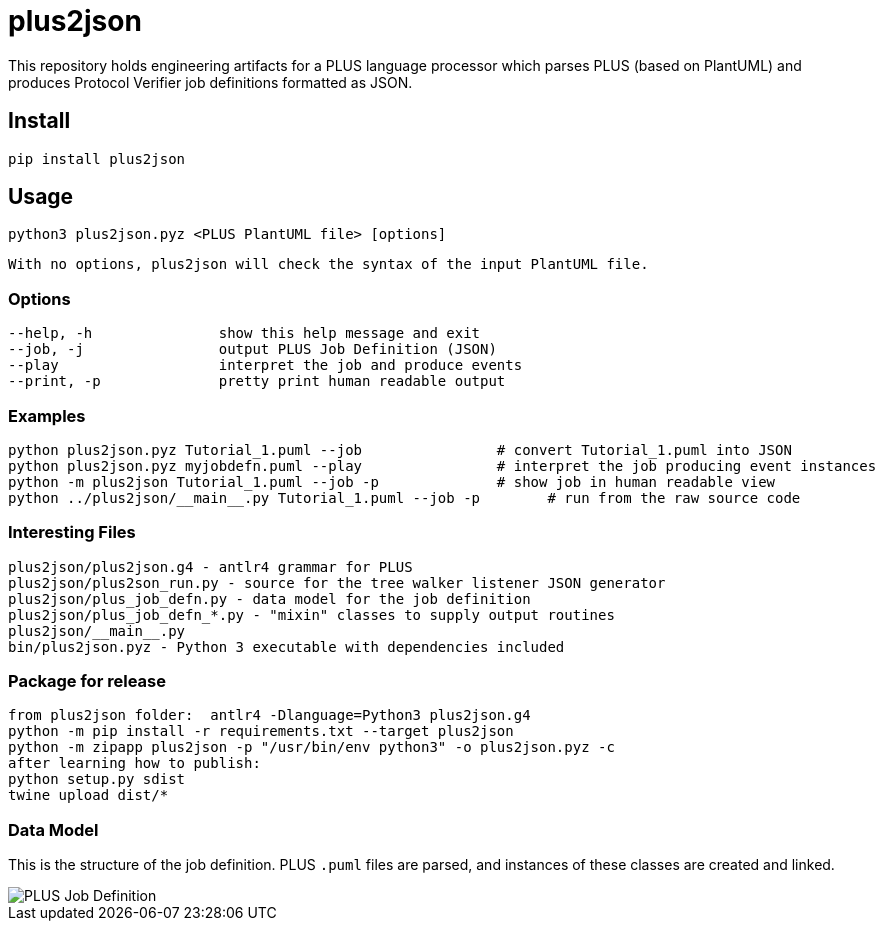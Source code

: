 = plus2json

This repository holds engineering artifacts for a PLUS language processor
which parses PLUS (based on PlantUML) and produces Protocol Verifier
job definitions formatted as JSON.

== Install

 pip install plus2json

== Usage

  python3 plus2json.pyz <PLUS PlantUML file> [options]

  With no options, plus2json will check the syntax of the input PlantUML file.

=== Options

 --help, -h               show this help message and exit
 --job, -j                output PLUS Job Definition (JSON)
 --play                   interpret the job and produce events
 --print, -p              pretty print human readable output

=== Examples

 python plus2json.pyz Tutorial_1.puml --job                # convert Tutorial_1.puml into JSON
 python plus2json.pyz myjobdefn.puml --play                # interpret the job producing event instances
 python -m plus2json Tutorial_1.puml --job -p              # show job in human readable view
 python ../plus2json/__main__.py Tutorial_1.puml --job -p        # run from the raw source code

=== Interesting Files

 plus2json/plus2json.g4 - antlr4 grammar for PLUS
 plus2json/plus2son_run.py - source for the tree walker listener JSON generator
 plus2json/plus_job_defn.py - data model for the job definition
 plus2json/plus_job_defn_*.py - "mixin" classes to supply output routines
 plus2json/__main__.py
 bin/plus2json.pyz - Python 3 executable with dependencies included

=== Package for release

 from plus2json folder:  antlr4 -Dlanguage=Python3 plus2json.g4
 python -m pip install -r requirements.txt --target plus2json
 python -m zipapp plus2json -p "/usr/bin/env python3" -o plus2json.pyz -c
 after learning how to publish:
 python setup.py sdist
 twine upload dist/*

=== Data Model

This is the structure of the job definition.  PLUS `.puml` files are
parsed, and instances of these classes are created and linked.

image::plus_job_defn.png[PLUS Job Definition]

